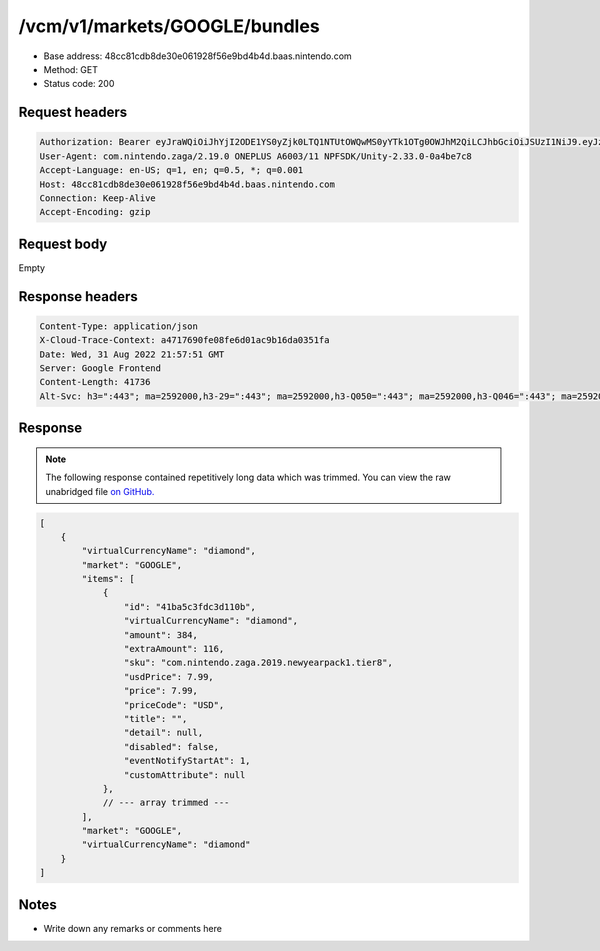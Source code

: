 /vcm/v1/markets/GOOGLE/bundles
===============================

- Base address: 48cc81cdb8de30e061928f56e9bd4b4d.baas.nintendo.com
- Method: GET
- Status code: 200

Request headers
----------------

.. code-block:: text

    Authorization: Bearer eyJraWQiOiJhYjI2ODE1YS0yZjk0LTQ1NTUtOWQwMS0yYTk1OTg0OWJhM2QiLCJhbGciOiJSUzI1NiJ9.eyJzdWIiOiJiNWU5ZDU0YjE3NjZlZjJmIiwiYXVkIjoiYzZlNmUwNGFhYThjNjM1YSIsImlzcyI6Imh0dHBzOi8vNDhjYzgxY2RiOGRlMzBlMDYxOTI4ZjU2ZTliZDRiNGQuYmFhcy5uaW50ZW5kby5jb20iLCJ0eXAiOiJ0b2tlbiIsImJzOmdydCI6MiwiZXhwIjoxNjYxOTgzOTExLCJpYXQiOjE2NjE5ODMwMTEsImJzOmRpZCI6Ijc5MWIwOGE0M2UxNWIxMDIiLCJqdGkiOiJhYTM1YmUyMS00YmE1LTRjZTEtYTdmMi02ZTY5ZTM3NDhjODQifQ.nvf7sJObhX2C_R11Xs8fcLabZyjyWoCILOx1F6w_rDTDrwwEjXEEQG_jigpLSPQERuMt-PJPfaQJB0pTE2-Zaz4y0j08tY3_sVJzdyjz6q-rW4iVe3lKqRb2QKmDx3iZbH6G_2zWQebOYyOkrSJpXAcHd96ZQh-mC6wMH84g000e0u89cvaKfEFlqHsC6dA7Y_np7zGBi63rglJHXURPIEH79YqCScE_eBRXkkMUPoBxri_lqaK7ADtSkj1ur5Wj6vhf9-9_cVcWOirGwIg0Sn3wunxlTKoDt3uBhpGE4rWNm0NRtHk5Jw3EskEA_6vIJyZ4Fkc1NixmavzR729FgQ
    User-Agent: com.nintendo.zaga/2.19.0 ONEPLUS A6003/11 NPFSDK/Unity-2.33.0-0a4be7c8
    Accept-Language: en-US; q=1, en; q=0.5, *; q=0.001
    Host: 48cc81cdb8de30e061928f56e9bd4b4d.baas.nintendo.com
    Connection: Keep-Alive
    Accept-Encoding: gzip

Request body
----------------

Empty

Response headers
----------------

.. code-block:: text

    Content-Type: application/json
    X-Cloud-Trace-Context: a4717690fe08fe6d01ac9b16da0351fa
    Date: Wed, 31 Aug 2022 21:57:51 GMT
    Server: Google Frontend
    Content-Length: 41736
    Alt-Svc: h3=":443"; ma=2592000,h3-29=":443"; ma=2592000,h3-Q050=":443"; ma=2592000,h3-Q046=":443"; ma=2592000,h3-Q043=":443"; ma=2592000,quic=":443"; ma=2592000; v="46,43"
    
Response
----------------

.. note:: 
    
    The following response contained repetitively long data which was trimmed. You can view the raw unabridged file `on GitHub. <https://raw.githubusercontent.com/SapiensAnatis/dragalia-api-docs/main/data_samples/bundles.json>`__

.. code-block:: javascript

    [
        {
            "virtualCurrencyName": "diamond",
            "market": "GOOGLE",
            "items": [
                {
                    "id": "41ba5c3fdc3d110b",
                    "virtualCurrencyName": "diamond",
                    "amount": 384,
                    "extraAmount": 116,
                    "sku": "com.nintendo.zaga.2019.newyearpack1.tier8",
                    "usdPrice": 7.99,
                    "price": 7.99,
                    "priceCode": "USD",
                    "title": "",
                    "detail": null,
                    "disabled": false,
                    "eventNotifyStartAt": 1,
                    "customAttribute": null
                },
                // --- array trimmed ---
            ],
            "market": "GOOGLE",
            "virtualCurrencyName": "diamond"
        }
    ]


Notes
------

- Write down any remarks or comments here